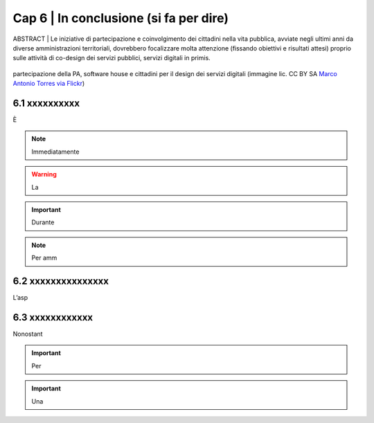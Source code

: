 ================================================
Cap 6 | In conclusione (si fa per dire)
================================================

ABSTRACT | Le iniziative  di partecipazione e coinvolgimento dei cittadini nella vita pubblica, avviate negli ultimi anni da diverse amministrazioni territoriali, dovrebbero focalizzare molta attenzione (fissando obiettivi e risultati attesi) proprio sulle attività di co-design dei servizi pubblici, servizi digitali in primis.

.. figure:: imgrel/4persone.PNG
   :alt: incontro
   :align: center
   
   partecipazione della PA, software house e cittadini per il design dei servizi digitali (immagine lic. CC BY SA `Marco Antonio Torres via Flickr <https://www.flickr.com/photos/torres21/3052366534>`_)
   
   
   
  


6.1 xxxxxxxxxx
^^^^^^^^^^^^^^^^^^^^^^^^^^^^^^^^^^^^^^^^
È  

.. note::

   Immediatamente  

.. warning::
   La 







.. important::
   Durante  
   


.. note::

   Per amm

6.2 xxxxxxxxxxxxxxx
^^^^^^^^^^^^^^^^^^^^^^^^^^^^^^^^^^^^
L’asp


6.3 xxxxxxxxxxxx
^^^^^^^^^^^^^^^^^^^^^^^^^^^^^^^^^^^^^^^^
Nonostant



.. important::
   Per 
   

.. important::
   Una 





